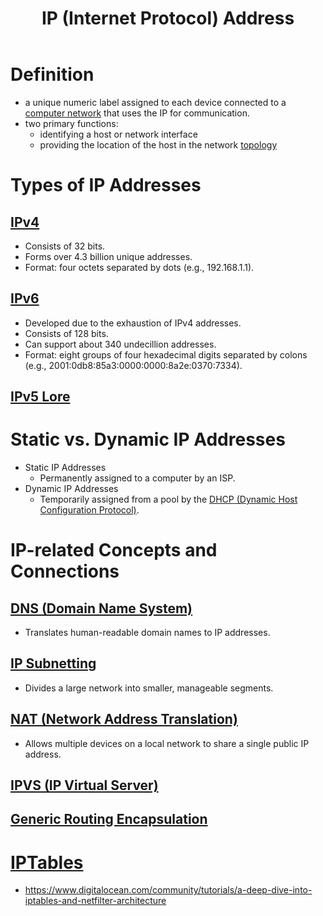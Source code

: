 :PROPERTIES:
:ID:       d799bc90-5032-4a69-9806-83145297a335
:END:
#+title: IP (Internet Protocol) Address
#+filetags: :network:

* Definition
  - a unique numeric label assigned to each device connected to a [[id:a4e712e1-a233-4173-91fa-4e145bd68769][computer network]] that uses the IP for communication.
  - two primary functions:
    - identifying a host or network interface
    - providing the location of the host in the network [[id:6bb5e976-0619-4a6e-8c6b-adb39d5dcc8c][topology]]

* Types of IP Addresses
** [[id:f3fda9d4-bfde-4672-8b51-a41700c0cd98][IPv4]]
    - Consists of 32 bits.
    - Forms over 4.3 billion unique addresses.
    - Format: four octets separated by dots (e.g., 192.168.1.1).
** [[id:1a3d2a4c-bfad-4e5a-ab97-4db4531e7bd2][IPv6]]
    - Developed due to the exhaustion of IPv4 addresses.
    - Consists of 128 bits.
    - Can support about 340 undecillion addresses.
    - Format: eight groups of four hexadecimal digits separated by colons (e.g., 2001:0db8:85a3:0000:0000:8a2e:0370:7334).

** [[id:1c4b02bf-2597-4e2d-9e85-1be4993dcb31][IPv5 Lore]]
* Static vs. Dynamic IP Addresses
  - Static IP Addresses
    - Permanently assigned to a computer by an ISP.
  - Dynamic IP Addresses
    - Temporarily assigned from a pool by the [[id:dd743d7a-7e96-45a7-9894-13f79b351681][DHCP (Dynamic Host Configuration Protocol)]].

* IP-related Concepts and Connections
** [[id:c1875db1-be4d-43fe-9c88-bf5fc7a95df3][DNS (Domain Name System)]]
    - Translates human-readable domain names to IP addresses.
** [[id:e6f902bf-c138-4d79-85cc-98f1165ef761][IP Subnetting]]
    - Divides a large network into smaller, manageable segments.
** [[id:2db5d39c-8f0d-4bcb-ba73-c5d4e22c4d03][NAT (Network Address Translation)]]
    - Allows multiple devices on a local network to share a single public IP address.

** [[id:74055437-5557-4a21-9b7a-a3b5df3a8a24][IPVS (IP Virtual Server)]]
** [[id:da013333-6224-466d-acbf-ad16d0c26104][Generic Routing Encapsulation]]
* [[id:3081373b-adbd-413d-8151-06ce322b9583][IPTables]]
- https://www.digitalocean.com/community/tutorials/a-deep-dive-into-iptables-and-netfilter-architecture
